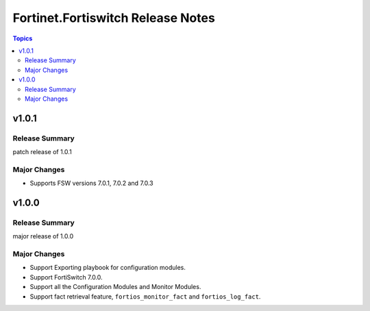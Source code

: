 ==================================
Fortinet.Fortiswitch Release Notes
==================================

.. contents:: Topics


v1.0.1
======

Release Summary
---------------

patch release of 1.0.1

Major Changes
-------------

- Supports FSW versions 7.0.1, 7.0.2 and 7.0.3

v1.0.0
======

Release Summary
---------------

major release of 1.0.0

Major Changes
-------------

- Support Exporting playbook for configuration modules.
- Support FortiSwitch 7.0.0.
- Support all the Configuration Modules and Monitor Modules.
- Support fact retrieval feature, ``fortios_monitor_fact`` and ``fortios_log_fact``.
